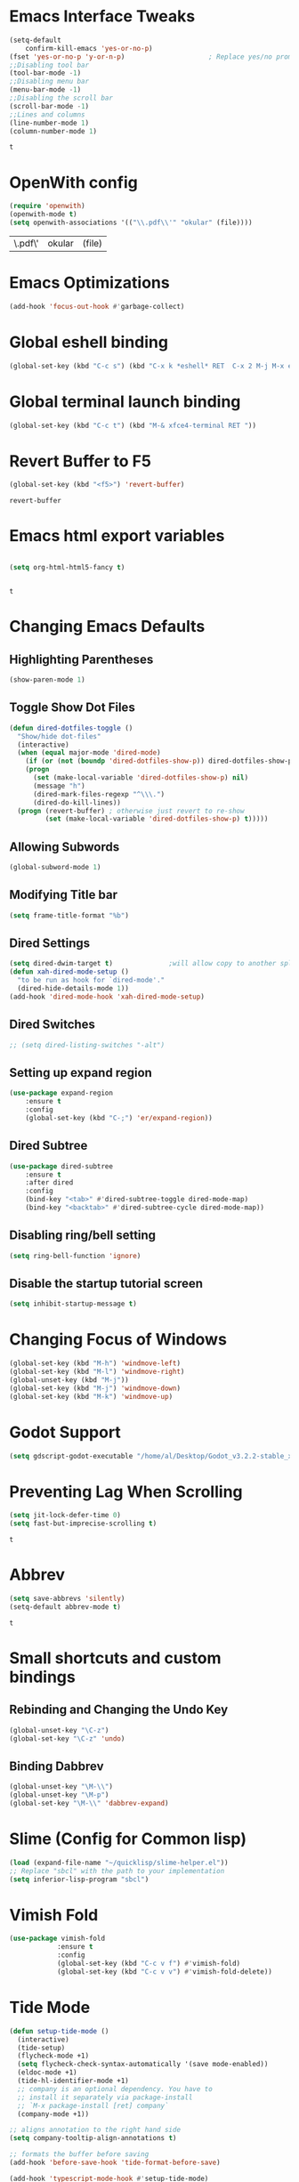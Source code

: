 * Emacs Interface Tweaks
  #+BEGIN_SRC emacs-lisp
(setq-default    
	confirm-kill-emacs 'yes-or-no-p)
(fset 'yes-or-no-p 'y-or-n-p)                     ; Replace yes/no prompts nwith y/n 
;;Disabling tool bar
(tool-bar-mode -1)
;;Disabling menu bar
(menu-bar-mode -1)
;;Disabling the scroll bar
(scroll-bar-mode -1)
;;Lines and columns
(line-number-mode 1)
(column-number-mode 1) 
  #+END_SRC

  #+RESULTS:
  : t

* OpenWith config 
  #+BEGIN_SRC emacs-lisp
(require 'openwith)
(openwith-mode t)
(setq openwith-associations '(("\\.pdf\\'" "okular" (file))))
  #+END_SRC

  #+RESULTS:
  | \.pdf\' | okular | (file) |

* Emacs Optimizations 
  #+BEGIN_SRC emacs-lisp
(add-hook 'focus-out-hook #'garbage-collect)
  #+END_SRC
* Global eshell binding
#+BEGIN_SRC emacs-lisp
(global-set-key (kbd "C-c s") (kbd "C-x k *eshell* RET  C-x 2 M-j M-x eshell RET"))
#+END_SRC
* Global terminal launch binding 
#+BEGIN_SRC emacs-lisp
(global-set-key (kbd "C-c t") (kbd "M-& xfce4-terminal RET "))
#+END_SRC

#+RESULTS:
: [134217766 120 102 99 101 52 45 116 101 114 109 105 110 97 108 13]

* Revert Buffer to F5 
  #+BEGIN_SRC emacs-lisp 
 (global-set-key (kbd "<f5>") 'revert-buffer)
  #+END_SRC

  #+RESULTS:
  : revert-buffer

* Emacs html export variables 
  #+BEGIN_SRC emacs-lisp 

(setq org-html-html5-fancy t) 


  #+END_SRC

  #+RESULTS:
  : t

* Changing Emacs Defaults
** Highlighting Parentheses
   #+BEGIN_SRC emacs-lisp
   (show-paren-mode 1)
   #+END_SRC
** Toggle Show Dot Files
   #+BEGIN_SRC emacs-lisp
     (defun dired-dotfiles-toggle ()
       "Show/hide dot-files"
       (interactive)
       (when (equal major-mode 'dired-mode)
         (if (or (not (boundp 'dired-dotfiles-show-p)) dired-dotfiles-show-p) ; if currently showing
	     (progn 
	       (set (make-local-variable 'dired-dotfiles-show-p) nil)
	       (message "h")
	       (dired-mark-files-regexp "^\\\.")
	       (dired-do-kill-lines))
	   (progn (revert-buffer) ; otherwise just revert to re-show
	          (set (make-local-variable 'dired-dotfiles-show-p) t)))))
   #+END_SRC
** Allowing Subwords
   #+BEGIN_SRC emacs-lisp
 (global-subword-mode 1)   
   #+END_SRC
** Modifying Title bar 
   #+BEGIN_SRC emacs-lisp
(setq frame-title-format "%b")
   #+END_SRC
** Dired Settings
   #+BEGIN_SRC emacs-lisp
  (setq dired-dwim-target t)              ;will allow copy to another split dired
  (defun xah-dired-mode-setup ()
    "to be run as hook for `dired-mode'."
    (dired-hide-details-mode 1))
  (add-hook 'dired-mode-hook 'xah-dired-mode-setup)
   #+END_SRC
** Dired Switches
   #+BEGIN_SRC emacs-lisp
  ;; (setq dired-listing-switches "-alt")
   #+END_SRC
** Setting up expand region
   #+BEGIN_SRC emacs-lisp
  (use-package expand-region
	  :ensure t 
	  :config 
	  (global-set-key (kbd "C-;") 'er/expand-region))
   #+END_SRC
** Dired Subtree
   #+BEGIN_SRC emacs-lisp
 (use-package dired-subtree  
	 :ensure t
  	 :after dired
  	 :config
  	 (bind-key "<tab>" #'dired-subtree-toggle dired-mode-map)
  	 (bind-key "<backtab>" #'dired-subtree-cycle dired-mode-map))
   #+END_SRC
** Disabling ring/bell setting
   #+BEGIN_SRC emacs-lisp
 (setq ring-bell-function 'ignore)
   #+END_SRC
** Disable the startup tutorial screen 
   #+BEGIN_SRC emacs-lisp
 (setq inhibit-startup-message t)
   #+END_SRC
* Changing Focus of Windows 
  #+BEGIN_SRC emacs-lisp
(global-set-key (kbd "M-h") 'windmove-left)
(global-set-key (kbd "M-l") 'windmove-right)
(global-unset-key (kbd "M-j"))
(global-set-key (kbd "M-j") 'windmove-down)
(global-set-key (kbd "M-k") 'windmove-up) 

  #+END_SRC

* Godot Support 
  #+BEGIN_SRC emacs-lisp 
	(setq gdscript-godot-executable "/home/al/Desktop/Godot_v3.2.2-stable_x11.64")
  #+END_SRC
* Preventing Lag When Scrolling 
  #+BEGIN_SRC emacs-lisp 
(setq jit-lock-defer-time 0)
(setq fast-but-imprecise-scrolling t)
  #+END_SRC

  #+RESULTS:
  : t

* Abbrev 
  #+BEGIN_SRC emacs-lisp 
(setq save-abbrevs 'silently)
(setq-default abbrev-mode t)
  #+END_SRC

  #+RESULTS:
  : t

* Small shortcuts and custom bindings
** Rebinding and Changing the Undo Key
   #+BEGIN_SRC emacs-lisp
 (global-unset-key "\C-z")
 (global-set-key "\C-z" 'undo)
   #+END_SRC
** Binding Dabbrev
   #+BEGIN_SRC emacs-lisp
 (global-unset-key "\M-\\")
 (global-unset-key "\M-p")
 (global-set-key "\M-\\" 'dabbrev-expand)
   #+END_SRC
* Slime (Config for Common lisp)
  #+BEGIN_SRC emacs-lisp
 (load (expand-file-name "~/quicklisp/slime-helper.el"))
 ;; Replace "sbcl" with the path to your implementation
 (setq inferior-lisp-program "sbcl")
  #+END_SRC
* Vimish Fold
  #+BEGIN_SRC emacs-lisp
 (use-package vimish-fold
             :ensure t
             :config
             (global-set-key (kbd "C-c v f") #'vimish-fold)
			 (global-set-key (kbd "C-c v v") #'vimish-fold-delete))
  #+END_SRC
* Tide Mode
  #+BEGIN_SRC emacs-lisp
 (defun setup-tide-mode ()
   (interactive)
   (tide-setup)
   (flycheck-mode +1)
   (setq flycheck-check-syntax-automatically '(save mode-enabled))
   (eldoc-mode +1)
   (tide-hl-identifier-mode +1)
   ;; company is an optional dependency. You have to
   ;; install it separately via package-install
   ;; `M-x package-install [ret] company`
   (company-mode +1))

 ;; aligns annotation to the right hand side
 (setq company-tooltip-align-annotations t)

 ;; formats the buffer before saving
 (add-hook 'before-save-hook 'tide-format-before-save)

 (add-hook 'typescript-mode-hook #'setup-tide-mode) 


 (use-package tide
   :ensure t
   :after (typescript-mode company flycheck)
   :hook ((typescript-mode . tide-setup)
          (typescript-mode . tide-hl-identifier-mode)
          (before-save . tide-format-before-save)))
  #+END_SRC
* Winner Mode
  #+BEGIN_SRC emacs-lisp
 (winner-mode 1)
  #+END_SRC
* Python Tabs
  #+BEGIN_SRC emacs-lisp
    ;; (add-hook 'python-mode-hook
    ;;       (lambda ()
    ;;         (setq-default indent-tabs-mode nil)
    ;;         (setq-default tab-width 4)
    ;;         (setq-default python-indent 4)))
  #+END_SRC

  #+RESULTS:

* Org Mode Configs
** Refiling Active Region
   #+BEGIN_SRC emacs-lisp
  (setq org-refile-active-region-within-subtree t)
  (setq org-refile-use-outline-path t)
   #+END_SRC
* Emacs Suspend Fram 
  #+BEGIN_SRC emacs-lisp
(global-set-key (kbd "C-x C-z") 'nil)
  #+END_SRC

  #+RESULTS:

* Electric Pairs Brackets
  #+BEGIN_SRC emacs-lisp
	 (setq electric-pair-pairs '(
				     (?\( . ?\))
				     (?\{ . ?\})
				     (?\[ . ?\])
				     (?\" . ?\"))) 
	 (electric-pair-mode 1)   
  #+END_SRC
* Rainbow Delimiters
  #+BEGIN_SRC emacs-lisp
 (use-package rainbow-delimiters
	 :ensure t
	 :init
	 (rainbow-delimiters-mode))
 (add-hook 'prog-mode-hook #'rainbow-delimiters-mode)
  #+END_SRC
* Hide Show Mode
  #+BEGIN_SRC emacs-lisp
   ;; (use-package hideshow-org
   ;;   :ensure t
   ;;   :config
   ;; (add-to-list 'load-path "~/hideshow-org/")

   ;; (global-set-key "\C-ch" 'hs-org/minor-mode)
   ;;   )
  #+END_SRC
* Web Develop Configurations
** Web Mode
   #+BEGIN_SRC emacs-lisp
  (use-package web-mode
    :ensure t
    :config
   (add-to-list 'auto-mode-alist '("\\.phtml\\'" . web-mode))
   (add-to-list 'auto-mode-alist '("\\.tpl\\.php\\'" . web-mode))
   (add-to-list 'auto-mode-alist '("\\.[agj]sp\\'" . web-mode))
   (add-to-list 'auto-mode-alist '("\\.as[cp]x\\'" . web-mode))
   (add-to-list 'auto-mode-alist '("\\.erb\\'" . web-mode))
   (add-to-list 'auto-mode-alist '("\\.mustache\\'" . web-mode))
   (add-to-list 'auto-mode-alist '("\\.djhtml\\'" . web-mode))
   (add-to-list 'auto-mode-alist '("\\.html?\\'" . web-mode))
    )
   #+END_SRC
** Emmet Mode
   #+BEGIN_SRC emacs-lisp
  (add-hook 'sgml-mode-hook #'emmet-mode) ;; Auto-start on any markup modes
  (add-hook 'css-mode-hook  #'emmet-mode) ;; enable Emmet's css abbreviation.
  (add-hook 'html-mode-hook #'emmet-mode)
  (add-hook 'js2-mode-hook  #'emmet-mode) 
 (add-hook 'php-mode-hook   #'emmet-mode) 

   #+END_SRC

   #+RESULTS:
   | emmet-mode |

* Speedbar 
  #+BEGIN_SRC emacs-lisp
 (global-set-key (kbd "<f8>") 'speedbar)
  #+END_SRC
* Dumbjump Mode
  #+BEGIN_SRC emacs-lisp
 (dumb-jump-mode)
  #+END_SRC
* Move line up or down
  #+BEGIN_SRC emacs-lisp
  (defun move-line-down ()
    (interactive)
    (let ((col (current-column)))
      (save-excursion
        (forward-line)
        (transpose-lines 1))
      (forward-line)
      (move-to-column col)))

  (defun move-line-up ()
    (interactive)
    (let ((col (current-column)))
      (save-excursion
        (forward-line)
        (transpose-lines -1))
      (forward-line -1)
      (move-to-column col)))

  (global-set-key (kbd "C-S-j") 'move-line-down)
  (global-set-key (kbd "C-S-k") 'move-line-up)
  #+END_SRC
* Anaconda Mode
  #+BEGIN_SRC emacs-lisp
 (use-package anaconda-mode 
	 :config 
	 (add-hook 'python-mode-hook 'anaconda-mode))
  #+END_SRC
* Company
  #+BEGIN_SRC emacs-lisp
 (require 'cl)

 (use-package company 
	 :ensure t   
	 :init 
	 (add-hook 'after-init-hook 'global-company-mode)
	 :config 
	 (setq company-idle-delay 0.15)   
	 (setq company-minimum-prefix-length 2)
	 (setq company-selection-wrap-around t) 
	 (setq company-require-match 'never)  
	 (setq company-dabbrev-downcase nil)
	 (define-key company-active-map (kbd "C-n") nil) 
	 (define-key company-active-map (kbd "C-p") nil) 
	 (define-key company-active-map (kbd "M-n") #'company-select-next) 
	 (define-key company-active-map (kbd "M-p") #'company-select-previous) 
	 (add-to-list 'company-backends 'company-capf)
	 (add-to-list 'company-backends 'company-dabbrev)
	 (add-to-list 'company-backends 'company-nxml)
	 (add-to-list 'company-backends 'company-files) 
	 (add-to-list 'company-backends 'company-anaconda))
  #+END_SRC
** Company Jedi
** Company Irony
   #+BEGIN_SRC emacs-lisp
  (use-package company-irony
	  :ensure t 
	  :config  
	  (add-to-list 'company-backends 'company-irony))
   #+END_SRC
** Irony
   #+BEGIN_SRC emacs-lisp
  (use-package irony 
	  :ensure t 
	  :config  
	  (add-hook 'c++-mode-hook 'irony-mode)
	  (add-hook 'c-mode-hook 'irony-mode)
	  (add-hook 'objc-mode-hook 'irony-mode)
	  (add-hook 'irony-mode-hook 'irony-cdb-autosetup-compile-options))
   #+END_SRC
** Company Irony C Headers
   #+BEGIN_SRC emacs-lisp
  (use-package company-irony-c-headers
    :config
 	  (eval-after-load 'company
 	    '(add-to-list
 	      'company-backends '(company-irony-c-headers company-irony)))
    :ensure t
    )
   #+END_SRC
* Generating Etags
  #+BEGIN_SRC emacs-lisp
   (defun create-tags (dir-name)
      "Create tags file."
      (interactive "DDirectory: ")
      (eshell-command))
  #+END_SRC
  (format "find %s -type f -name \"*.[ch]\" | etags -"
  dir-name)))
  #+BEGIN_SRC emacs-lisp
  #+END_SRC
* js2-mode
  #+BEGIN_SRC emacs-lisp
 (use-package js2-mode
   :ensure t
   :config
 	 (add-to-list 'auto-mode-alist '("\\.js\\'" . js2-mode))
 	 ;; Better imenu
 	 (add-hook 'js2-mode-hook #'js2-imenu-extras-mode)
	
   )
 (use-package ac-js2
	 :ensure t 
	 :config
	 (add-to-list 'company-backends 'ac-js2-company) 
	 (setq ac-js2-evaluate-calls t)
 )
  #+END_SRC
* Yasnippet
  #+BEGIN_SRC emacs-lisp
 (use-package yasnippet
   :ensure t
   )
 (yas-global-mode 1) 
  #+END_SRC
* Flycheck Mode
  #+BEGIN_SRC emacs-lisp
 (use-package flycheck 
	 :ensure t 
	 :init (global-flycheck-mode t))
  #+END_SRC
* Popup
  #+BEGIN_SRC emacs-lisp
 (use-package popup 
	 :ensure t 
	 :config 
	 (require 'popup)   
	 (require 'pos-tip) 
	 (eval-when-compile
	 (require 'cl-lib))
	 (define-key popup-menu-keymap (kbd "C-n") nil)
	 (define-key popup-menu-keymap (kbd "C-p") nil)
	 (define-key popup-menu-keymap (kbd "M-n") #'popup-next)
	 (define-key popup-menu-keymap (kbd "M-p") #'popup-previous))
  #+END_SRC

  #+RESULTS:
  : t

** Kill ring
   #+BEGIN_SRC emacs-lisp
  (use-package popup-kill-ring 
	  :ensure t 
	  :config 
	  (define-key popup-kill-ring-keymap (kbd "M-n")     'popup-kill-ring-next)
	  (define-key popup-kill-ring-keymap (kbd "M-p")     'popup-kill-ring-previous))
   #+END_SRC
* Ido Mode
  #+BEGIN_SRC emacs-lisp
 (use-package ido  
	 :ensure t
	 :config 
	 (ido-mode 1)  
	 (setq ido-enable-flex-matching t)
	 (setq ido-everywhere t)  
	 (setq ido-create-new-buffer nil) 
	 (setq ido-default-buffer-method 'selected-window) 
	 (setq ido-default-file-method 'selected-window)	 
	 )
  #+END_SRC
** Ido Vertical
   #+BEGIN_SRC emacs-lisp
  (use-package ido-vertical-mode 
	  :ensure t 
	  :config 
	  (ido-vertical-mode 1)
	  (setq ido-vertical-define-keys 'C-n-and-C-p-only))
   #+END_SRC
** Smex Mode
   #+BEGIN_SRC emacs-lisp
  (use-package smex 
	  :ensure t
	  :init (smex-initialize) 
	  :bind ("M-x" . smex))
   #+END_SRC
* Elscreen
  #+BEGIN_SRC emacs-lisp
 (use-package elscreen-tab 
	 :ensure t 
	 :config  
	 (global-set-key (kbd "M-p") 'elscreen-next)
	 (global-set-key (kbd "M-P") 'elscreen-previous)
	 (global-set-key (kbd "C-c n") 'elscreen-create) 
	 (global-set-key (kbd "C-c d") 'elscreen-kill))
  #+END_SRC
* Projectile
  #+BEGIN_SRC emacs-lisp
 (setq projectile-enable-caching t)
 (use-package projectile 
	 :ensure t 
	 :config 
	 (define-key projectile-mode-map (kbd "C-c p") 'projectile-command-map)  
	 (setq projectile-enable-caching t)
	 (projectile-mode +1 ))
  #+END_SRC
* Multiple Cursors
  #+BEGIN_SRC emacs-lisp
 (use-package multiple-cursors
	 :ensure t 
	 :config 
	 (global-set-key (kbd "C-S-c C-S-c") 'mc/edit-lines) 
	 (global-set-key (kbd "C->") 'mc/mark-next-like-this)
	 (global-set-key (kbd "C-<") 'mc/mark-previous-like-this)
	 (global-set-key (kbd "C-c C-<") 'mc/mark-all-like-this)
	 ) 
  #+END_SRC
** Dired Async Shell
   #+BEGIN_SRC emacs-lisp
 (global-set-key (kbd "C-c b") 'bookmark-jump)  
 (global-set-key (kbd "C-c x") 'xah-open-in-external-app)
   #+END_SRC
* Python Shell Interpreter
  #+BEGIN_SRC emacs-lisp
(setq python-shell-interpreter "/usr/local/bin/python3.9")
  #+END_SRC

  #+RESULTS:
  : /usr/local/bin/python3.9

* Electric indent mode hooks
  #+BEGIN_SRC emacs-lisp
 (add-hook 'c-mode-hook 'electric-indent-mode)
 (add-hook 'c++-mode-hook 'electric-indent-mode)
 (add-hook 'java-mode-hook 'electric-indent-mode)
 (add-hook 'html-mode-hook 'electric-indent-mode)
 (add-hook 'css-mode-hook 'electric-indent-mode)
  #+END_SRC

  #+RESULTS:
  | er/add-css-mode-expansions | electric-indent-mode | emmet-mode |

* Meghanada Mode 
#+BEGIN_SRC emacs-lisp
(require 'meghanada)
(add-hook 'java-mode-hook
          (lambda ()
            ;; meghanada-mode on
            (meghanada-mode t)
            (flycheck-mode +1)
            (setq c-basic-offset 2)
            ;; use code format
            (add-hook 'before-save-hook 'meghanada-code-beautify-before-save)))
(cond
   ((eq system-type 'windows-nt)
    (setq meghanada-java-path (expand-file-name "bin/java.exe" (getenv "JAVA_HOME")))
    (setq meghanada-maven-path "mvn.cmd"))
   (t
    (setq meghanada-java-path "java")
    (setq meghanada-maven-path "mvn")))


#+END_SRC

#+RESULTS:
: mvn

* Custom Script (bgpape)
  #+BEGIN_SRC emacs-lisp
 (defun bgpape ()
   "Starts the command to change desktop background"
   (interactive)
   (shell-command (concat (concat "bgpape  " (dired-file-name-at-point)) " > /dev/null 2>&1 &")))
 (add-hook 'dired-mode-hook '(lambda () 
                               (local-set-key (kbd "b") 'bgpape)))
  #+END_SRC
* visual-regexp 
  #+BEGIN_SRC emacs-lisp
 (use-package visual-regexp 
	 :ensure t 
	 :config
	 (define-key global-map (kbd "C-c r") 'vr/replace)
	 (define-key global-map (kbd "C-c q") 'vr/query-replace)
	 ;; if you use multiple-cursors, this is for you:
	 (define-key global-map (kbd "C-c m") 'vr/mc-mark))
  #+END_SRC
* Setting the side lines as relative like in vim
  #+BEGIN_SRC emacs-lisp
 (setq-default display-line-numbers 'relative)
  #+END_SRC
* Enabling tab indents I think
  #+BEGIN_SRC emacs-lisp
 (setq-default indent-tabs-mode nil)
  #+END_SRC
* Pop-up menu for kill ring 
  #+BEGIN_SRC emacs-lisp
 (use-package popup 
	 :ensure t 
	 :config 
	 (require 'popup)   
	 (require 'pos-tip) 
	 (eval-when-compile
	   (require 'cl-lib))
	 (define-key popup-menu-keymap (kbd "C-n") nil)
	 (define-key popup-menu-keymap (kbd "C-p") nil) 
	 (define-key popup-menu-keymap (kbd "M-n") #'popup-next)
	 (define-key popup-menu-keymap (kbd "M-p") #'popup-previous))
 (global-set-key (kbd "C-x p") 'popup-kill-ring) 
  #+END_SRC
* iBuffer for C-x C-b 
  #+BEGIN_SRC emacs-lisp
 (use-package ibuffer 
	     	 :ensure t 
		 :config 
		 (global-set-key (kbd "C-x C-b") 'ibuffer))
  #+END_SRC

  #+RESULTS:
  : t

* beacon, cursor signal when switching windows
  #+BEGIN_SRC emacs-lisp
 (use-package beacon :ensure t :init (beacon-mode 1))
  #+END_SRC
* if use-package package not present, then download
  #+BEGIN_SRC emacs-lisp
 (unless (package-installed-p 'use-package)
   (package-refresh-contents)
   (package-install 'use-package)) 
  #+END_SRC
* Setting up Avy
  #+BEGIN_SRC emacs-lisp
 (use-package avy
   :ensure t
   :bind
   ("M-z" . avy-goto-char))
  #+END_SRC
* Hungry Delete
  #+BEGIN_SRC emacs-lisp
 (use-package hungry-delete
   :ensure t
 )
  #+END_SRC
*  Enabling which-key
  #+BEGIN_SRC emacs-lisp
 (use-package which-key
  :ensure t
  :init
  (which-key-mode))
  #+END_SRC
* Sizing Windows
  #+BEGIN_SRC emacs-lisp
 (global-set-key (kbd "M-H") 'shrink-window-horizontally)
 (global-set-key (kbd "M-L") 'enlarge-window-horizontally)
 (global-set-key (kbd "M-J") 'shrink-window)
 (global-set-key (kbd "M-K") 'enlarge-window) 
  #+END_SRC
* Disabling all themes 
  #+BEGIN_SRC emacs-lisp
 (defun disable-all-themes ()
   "disable all active themes."
   (dolist (i custom-enabled-themes)
     (disable-theme i)))
  #+END_SRC
** Using disable all themes in order to load another theme without conflict
   #+BEGIN_SRC emacs-lisp
  (defadvice load-theme (before disable-themes-first activate)
    (disable-all-themes))
   #+END_SRC
* rgrep 
  #+BEGIN_SRC emacs-lisp
  (global-set-key (kbd "M-/") 'rgrep) 
  #+END_SRC
* Org Agenda on Startup 
  #+BEGIN_SRC emacs-lisp
  #+END_SRC

  #+RESULTS:

* Org refile 
  #+BEGIN_SRC emacs-lisp
  (setq org-refile-targets '((org-agenda-files :maxlevel . 10)))
  #+END_SRC
* Org creating new parents
  #+BEGIN_SRC emacs-lisp
  (setq org-refile-allow-creating-parent-nodes 'confirm)
  #+END_SRC
* Org exporter settings
  #+BEGIN_SRC emacs-lisp
        (setq org-agenda-exporter-settings
                   '((ps-number-of-columns 2)
                     (ps-landscape-mode t)
                     (org-agenda-add-entry-text-maxlines 7)
        ;; (setq org-agenda-prefix-format "[ ] %t ")
        ;; (setq ps-left-margin   	(/ (* 72  0.5) 2.54)) ;   the position of numbers next 72 is the cm
        ;; (setq ps-right-margin   	(/ (* 72  0.2) 2.54)) ;   
        ;; (setq ps-inter-column   	(/ (* 72  0.5) 2.54)) ;   
        ;; (setq ps-top-margin  	(/ (* 72  0.5) 2.54)) ;   
        ;; (setq ps-bottom-margin   (/ (* 72  1) 2.54)) ;   
        ;;  ;; (setq ps-font-size   '(10 . 11.5))
        ;;  ;; (setq ps-header-font-size '(12 . 13))
        ;; (setq org-agenda-use-time-grid nil)
        ;; (setq org-agenda-with-colors t)
        ;; (setq org-agenda-remove-tags nil)
        ;; (setq ps-print-header nil)
        ;; ;; (setq org-agenda-start-on-weekday nil)
        ;; ;; (setq org-agenda-span 1)

                     ))  
    (setq org-agenda-skip-additional-timestamps-same-entry nil)
     (setq org-agenda-entry-text-exclude-regexps 
       '("<[0-9]\\{4\\}-[0-9]\\{2\\}-[0-9]\\{2\\}[^>]*>"))
    (setq org-agenda-compact-blocks t)
    (setq org-agenda-block-seperator "-")
     (defun gg/entry-text-nix-empty-line ()
       "Delete empty entry text lines in agenda"
       (goto-char (point-min))
       (replace-regexp (concat "^ *" org-agenda-entry-text-leaders " *\n") ""))
     (add-hook 'org-agenda-finalize-hook 'gg/entry-text-nix-empty-line)
(setq org-use-fast-todo-selection t)
  #+END_SRC

  #+RESULTS:
  : t

* Org capture 
  #+BEGIN_SRC emacs-lisp
  (setq org-capture-templates
        '(("t" "Todo" entry (file+headline "/home/al/Dropbox/Sync/inbox.org" "Unorganized")
           "* TODO %?\n  %i\n  %a")
          )  
	  ) 
  #+END_SRC

  #+RESULTS:
  | t | Todo | entry | (file+headline /home/al/Dropbox/Sync/inbox.org Unorganized) | * TODO %? |

** Key bind 
   #+BEGIN_SRC emacs-lisp
  (global-set-key (kbd "C-c c") 'org-capture)
   #+END_SRC

* Org Agenda Files 
  #+BEGIN_SRC emacs-lisp 
	 (setq org-agenda-files '(
"~/Dropbox/Sync/daily_todo.org" 
"~/Dropbox/Sync/exercise.org" 
"~/Dropbox/Sync/priorities.org"   
"~/Dropbox/Sync/islam_research.org"   
))

  #+END_SRC

  #+RESULTS:
  | ~/Dropbox/Sync/daily_todo.org | ~/Dropbox/Sync/exercise.org | ~/Dropbox/Sync/priorities.org |

* Begin emacs tags 
  #+BEGIN_SRC emacs_lisp
    (defun create-tags (dir-name)
       "Create tags file."
       (interactive "DDirectory: ")
       (eshell-command 
        (format "find %s -type f -name \"*.[ch]\" | etags -" dir-name)))
  #+END_SRC
* C indent style 
  #+BEGIN_SRC emacs-lisp
  (setq c-default-style "linux"
        c-basic-offset 4)
  #+END_SRC
* Org formatting 
  #+BEGIN_SRC emacs-lisp
  (add-hook 'org-mode-hook 'auto-fill-mode) 
  #+END_SRC
* Org agenda default 
  #+BEGIN_SRC emacs-lisp
  (setq org-agenda-default-appointment-duration 60)
  #+END_SRC
* Setting default face font
  #+BEGIN_SRC emacs-lisp
  (set-face-attribute 'default nil :height 120) 
  #+END_SRC
* Splitting Window Key Bindings
  #+BEGIN_SRC emacs-lisp
  (global-set-key (kbd "M-@") 'split-window-below)  
  (global-set-key (kbd "M-#") 'split-window-right)  
  (global-set-key (kbd "M-$") 'delete-window)  
  #+END_SRC
* Fill Column Indicator
  #+BEGIN_SRC emacs-lisp
  (use-package fill-column-indicator
    :ensure t
    )
  #+END_SRC
* Moving files to trash
  #+BEGIN_SRC emacs-lisp
  (setq delete-by-moving-to-trash t) 
  #+END_SRC
* Visual Line mode, line wrapper
  #+BEGIN_SRC emacs-lisp
  (global-visual-line-mode t )
  #+END_SRC
* deletion selection mode -> allows deletion of selected text 
  #+BEGIN_SRC emacs-lisp
  (delete-selection-mode t)
  #+END_SRC
*  setting kill whole line to true
  #+BEGIN_SRC emacs-lisp
   (setq kill-whole-line t)
  #+END_SRC
*  Indenting Tabs 
  #+BEGIN_SRC emacs-lisp
    (setq-default indent-tabs-mode nil)
    ;; (setq-default tab-width 8) 
  #+END_SRC

  #+RESULTS:

*  make tab key do indent first then completion.
  #+BEGIN_SRC emacs-lisp
    ;; (setq-default tab-always-indent 'complete) 
    ;; (defun my-insert-tab-char ()
    ;;   "Insert a tab char. (ASCII 9, \t)"
    ;;   (interactive)
    ;;   (insert "\t"))(global-set-key (kbd "TAB") 'my-insert-tab-char) ; same as Ctrl+i

    (defun compile-key() 
            (local-set-key [(f5)] 'recompile)
    ) 
    (add-hook 'prog-mode-hook 'compile-key)
  #+END_SRC

  #+RESULTS:
  | compile-key | rainbow-delimiters-mode |

*  Org Mode tasks 
  #+BEGIN_SRC emacs-lisp
  (setq org-todo-keywords
        '((sequence "TODO(t)" "NEXT(n)" "INPROG(p)" "|" "CANCELLED(c!)" "DONE(d!)" ))) 

  #+END_SRC
* Enabling line show mode
  #+BEGIN_SRC emacs-lisp
  (global-hl-line-mode t)
  #+END_SRC
* Begin Scroll Settings
  #+BEGIN_SRC emacs-lisp
  (setq mouse-wheel-scroll-amount '(1 ((shift) . 1))) 
  (setq mouse-wheel-progressive-speed nil)
  (setq mouse-wheel-follow-mouse 't)
  (setq scroll-step 1)
  (setq scroll-conservatively 101)
  #+END_SRC
* Disabling the scroll bar
  #+BEGIN_SRC emacs-lisp
  (toggle-scroll-bar 1)  

  #+END_SRC
* keep cursor at same position when scrolling
  #+BEGIN_SRC emacs-lisp
  (setq scroll-preserve-screen-position 1)

  #+END_SRC
* Org-latex template 
  #+BEGIN_SRC emacs-lisp
  (with-eval-after-load 'ox-latex
  (add-to-list 'org-latex-classes
               '("mycustom"
                 "\\documentclass[11pt]{article}
  \\usepackage[margin=1in]{geometry} 
  \\usepackage[utf8]{inputenc} 
  \\usepackage[T1]{fontenc} 
  \\usepackage{grffile} 
  \\usepackage{longtable} 
  \\usepackage{graphicx} 
  \\usepackage{wrapfig} 
  \\usepackage{rotating} 
  \\usepackage[normalem]{ulem} 
  \\usepackage{nccmath} 
  \\usepackage{amsmath} 
  \\usepackage{textcomp} 
  \\usepackage{amssymb}  
  \\usepackage{amsfonts} 
  \\usepackage{capt-of} 
  \\usepackage{titlesec} 
  \\usepackage{float} 
  \\usepackage[font=small]{subcaption} 
  \\usepackage{multicol} 
  \\usepackage{mwe} 
  \\usepackage{lipsum} 
  \\usepackage{titling} 
  \\usepackage{enumitem}  
  \\usepackage{listings} 
  \\usepackage{listings} 
  \\usepackage{gensymb}
  \\usepackage{xcolor}
  \\usepackage[font=normalsize, labelfont=bf, skip = 0pt, justification = centering]{caption} 
  \\usepackage{pdfpages}  
  \\usepackage{hyperref}
              [NO-DEFAULT-PACKAGES]
              [NO-PACKAGES]"
                 ("\\section{%s}" . "\\section*{%s}")
                 ("\\subsection{%s}" . "\\subsection*{%s}")
                 ("\\subsubsection{%s}" . "\\subsubsection*{%s}")
                 ("\\paragraph{%s}" . "\\paragraph*{%s}")
                 ("\\subparagraph{%s}" . "\\subparagraph*{%s}"))))

  (defun xah-open-in-external-app (&optional @fname)
    "Open the current file or dired marked files in external app.
  The app is chosen from your OS's preference.
  When called in emacs lisp, if @fname is given, open that.
  URL `http://ergoemacs.org/emacs/emacs_dired_open_file_in_ext_apps.html'
  Version 2019-11-04"
    (interactive)
    (let* (
       
    ($file-list
            (if @fname
                (progn (list @fname))
              (if (string-equal major-mode "dired-mode")
                  (dired-get-marked-files)
                (list (buffer-file-name)))))
           ($do-it-p (if (<= (length $file-list) 5)
                         t
                       (y-or-n-p "Open more than 5 files? "))))
      (when $do-it-p
        (cond
         ((string-equal system-type "windows-nt")
          (mapc
           (lambda ($fpath)
             (w32-shell-execute "open" $fpath)) $file-list))
         ((string-equal system-type "darwin")
          (mapc
           (lambda ($fpath)
             (shell-command
              (concat "open " (shell-quote-argument $fpath))))  $file-list))
         ((string-equal system-type "gnu/linux")
          (mapc
           (lambda ($fpath) (let ((process-connection-type nil))
                              (start-process "" nil "xdg-open" $fpath))) $file-list))))))



  #+END_SRC
* C default comments 
  #+BEGIN_SRC emacs-lisp
	(add-hook 'c-mode-hook (lambda () (setq comment-start "//"
                                        comment-end   "")))
  #+END_SRC
